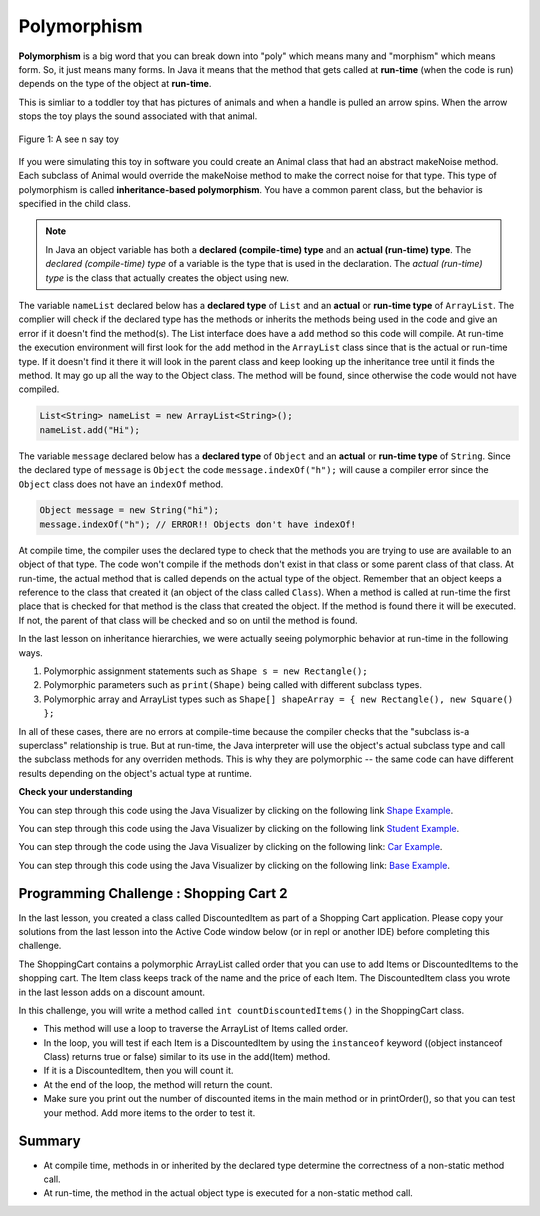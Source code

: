 .. qnum::
   :prefix: 9-6-
   :start: 1


.. |CodingEx| image:: ../../_static/codingExercise.png
    :width: 30px
    :align: middle
    :alt: coding exercise
    
    
.. |Exercise| image:: ../../_static/exercise.png
    :width: 35
    :align: middle
    :alt: exercise
    
    
.. |Groupwork| image:: ../../_static/groupwork.png
    :width: 35
    :align: middle
    :alt: groupwork
    
Polymorphism
=============

..	index::
    single: polymorphism
    
**Polymorphism** is a big word that you can break down into "poly" which means many and "morphism" which means form.  So, it just means many forms.  In Java it means that the method that gets called at **run-time** (when the code is run) depends on the type of the object at **run-time**.  

This is simliar to a toddler toy that has pictures of animals and when a handle is pulled an arrow spins.  When the arrow stops the toy plays the sound associated with that animal. 

.. figure:: Figures/SeeNSay.jpg
    :width: 250px
    :align: center
    :figclass: align-center

    Figure 1: A see n say toy

   
If you were simulating this toy in software you could create an Animal class that had an abstract makeNoise method. Each subclass of Animal would override the makeNoise method to make the correct noise for that type.  This type of polymorphism is called **inheritance-based polymorphism**.  You have a common parent class, but the behavior is specified in the child class.

..	index::
    single: declared type
    single: actual type
    single: run-time type
    pair: type; declared
    pair: type; actual
    pair: type; run-time


.. note::

   In Java an object variable has both a **declared (compile-time) type** and an **actual (run-time) type**.  The *declared (compile-time) type*  of a variable is the type that is used in the declaration.  The *actual (run-time) type* is the class that actually creates the object using new.  
   
The variable ``nameList`` declared below has a **declared type** of ``List`` and an **actual** or **run-time type** of ``ArrayList``.  The complier will check if the declared type has the methods or inherits the methods being used in the code and give an error if it doesn't find the method(s).  The List interface does have a ``add`` method so this code will compile.  At run-time the execution environment will first look for the ``add`` method in the ``ArrayList`` class since that is the actual or run-time type. If it doesn't find it there it will look in the parent class and keep looking up the inheritance tree until it finds the method. It may go up all the way to the Object class.  The method will be found, since otherwise the code would not have compiled.

.. code-block:: java 

  List<String> nameList = new ArrayList<String>(); 
  nameList.add("Hi");
  
The variable ``message`` declared below has a **declared type** of ``Object`` and an **actual** or **run-time type** of ``String``.  Since the declared type of ``message`` is ``Object`` the code ``message.indexOf("h");`` will cause a compiler error since the ``Object`` class does not have an ``indexOf`` method.
  
.. code-block:: java 

  Object message = new String("hi");
  message.indexOf("h"); // ERROR!! Objects don't have indexOf!
  
.. .. note::

   Any object variable can refer to an object of the declared type or *any descendant (subclass) of the declared type* at run-time. The class ``String`` inherits from the class ``Object`` so an ``Object`` variable can hold a reference to a ``String`` object.  But, you can only call methods that are available in the ``Object`` class unless you cast it back to the ``String`` class.

At compile time, the compiler uses the declared type to check that the methods you are trying to use are available to an object of that type.  The code won't compile if the methods don't exist in that class or some parent class of that class.  At run-time, the actual method that is called depends on the actual type of the object.  Remember that an object keeps a reference to the class that created it (an object of the class called ``Class``).  When a method is called at run-time the first place that is checked for that method is the class that created the object.  If the method is found there it will be executed.  If not, the parent of that class will be checked and so on until the method is found.  

In the last lesson on inheritance hierarchies, we were actually seeing polymorphic behavior at run-time in the following ways. 

1. Polymorphic assignment statements such as ``Shape s = new Rectangle();``
2. Polymorphic parameters such as ``print(Shape)`` being called with different subclass types.
3. Polymorphic array and ArrayList types such as ``Shape[] shapeArray = { new Rectangle(), new Square() };``

In all of these cases, there are no errors at compile-time because the compiler checks that the "subclass is-a superclass" relationship is true. But at run-time, the Java interpreter will use the object's actual subclass type and call the subclass methods for any overriden methods. This is why they are polymorphic -- the same code can have different results depending on the object's actual type at runtime.

|Exercise| **Check your understanding**

.. mchoice:: qoo_10
   :answer_a: Shape Shape Shape Shape
   :answer_b: Shape Rectangle Square Circle
   :answer_c: There will be a compile time error
   :answer_d: Shape Rectangle Rectangle Circle
   :answer_e: Shape Rectangle Rectangle Oval
   :correct: d
   :feedback_a: The Rectangle subclass of Shape overrides the what method so this can't be right.
   :feedback_b: The Square subclass doesn't not override the what method so it will use the one in Rectangle.  
   :feedback_c: This code will compile.  The declared type can hold objects of that type or any subclass of the type.
   :feedback_d: The Shape object will print Shape.  The Rectangle object will print Rectangle.  The Square object will also print Rectangle since it doesn't overrride the what method.  The Circle object will print Circle.  
   :feedback_e: The Circle class does override the what method so this can't be right.  

   What is the output from running the main method in the Shape class?
   
   .. code-block:: java 
   
      public class Shape {
         public void what() { System.out.print("Shape ");}
         
         public static void main(String[] args) {
         
            Shape[] shapes = {new Shape(), new Rectangle(), new Square(), 
                              new Circle()};
            for (Shape s : shapes)
            {
               s.what();
               System.out.print(" ");
            }
         }

      } 

      class Rectangle extends Shape {
         public void what() { System.out.print("Rectangle "); }
      }

      class Square extends Rectangle {
      }
      
      class Oval extends Shape {
         public void what() { System.out.print("Oval "); }
      }

      class Circle extends Oval {
         public void what() { System.out.print("Circle ");}
      }
      
You can step through this code using the Java Visualizer by clicking on the following link `Shape Example <http://cscircles.cemc.uwaterloo.ca/java_visualize/#code=public+class+Shape+%7B%0A+++public+void+what()+%7B+System.out.print(%22Shape+%22)%3B%7D%0A+++++++++%0A+++public+static+void+main(String%5B%5D+args)+%7B%0A+++++++++%0A++++++Shape%5B%5D+shapes+%3D+%7Bnew+Shape(),+new+Rectangle(),+new+Square(),+%0A++++++++++++++++++++++++++++++new+Circle()%7D%3B%0A++++++for+(Shape+s+%3A+shapes)%0A++++++%7B%0A+++++++++s.what()%3B%0A+++++++++System.out.print(%22+%22)%3B%0A++++++%7D%0A+++%7D%0A%0A%7D+%0A%0Aclass+Rectangle+extends+Shape+%7B%0A+++public+void+what()+%7B+System.out.print(%22Rectangle+%22)%3B+%7D%0A%7D%0A%0Aclass+Square+extends+Rectangle+%7B%0A%7D%0A++++++%0Aclass+Oval+extends+Shape+%7B%0A+++public+void+what()+%7B+System.out.print(%22Oval+%22)%3B+%7D%0A%7D%0A%0Aclass+Circle+extends+Oval+%7B%0A+++public+void+what()+%7B+System.out.print(%22Circle+%22)%3B%7D%0A%7D%0A%0A&mode=display&curInstr=38>`_.
      

.. mchoice:: qoo_11
   :answer_a: Pizza
   :answer_b: Taco
   :answer_c: You will get a compile time error
   :answer_d: You will get a run-time error
   :correct: b
   :feedback_a: This would be true if s1 was actually a Student, but it is a GradStudent.  Remember that the run-time will look for the method first in the class that created the object.
   :feedback_b: Even though the getInfo method is in Student when getFood is called the run-time will look for that method first in the class that created this object which in this case is the GradStudent class.
   :feedback_c: This code will compile.  The student class does have a getInfo method.  
   :feedback_d: There is no problem at run-time. 

   What is the output from running the main method in the Student class?
   
   .. code-block:: java 
   
      public class Student {
      
         public String getFood() {
            return "Pizza";
         }
         
         public String getInfo()  { 
           return this.getFood(); 
         }
         
         public static void main(String[] args)
         {
           Student s1 = new GradStudent();
           s1.getInfo();
         }
      }

      class GradStudent extends Student {
      
        public String getFood() {
           return "Taco";
        }
        
      }
      
You can step through this code using the Java Visualizer by clicking on the following link `Student Example <http://cscircles.cemc.uwaterloo.ca/java_visualize/#code=public+class+Student+%7B%0A+++%0A+++public+String+getFood()+%7B%0A++++++return+%22Pizza%22%3B%0A+++%7D%0A+++%0A+++public+String+getInfo()++%7B+%0A++++++return+this.getFood()%3B+%0A+++%7D%0A+++%0A+++public+static+void+main(String%5B%5D+args)%0A+++%7B%0A++++++Student+s1+%3D+new+GradStudent()%3B%0A++++++System.out.println(s1.getInfo())%3B%0A+++%7D%0A%7D%0A%0Aclass+GradStudent+extends+Student+%7B%0A+++%0A+++public+String+getFood()+%7B%0A++++++return+%22Taco%22%3B%0A+++%7D%0A++++++++%0A+++%0A%7D%0A&mode=display&curInstr=10>`_.
 
 
.. mchoice:: qoo_12
   :answer_a: 5 6 10 11
   :answer_b: 5 6 5 6
   :answer_c: 10 11 10 11
   :answer_d: The code won't compile.  
   :correct: a
   :feedback_a: The code compiles correctly, and because RaceCar extends the Car class, all the public object methods of Car can be used by RaceCar objects.
   :feedback_b: RaceCar, while it inherits object methods from Car via inheritance, has a separate and different constructor that sets the initial fuel amount to 2 * g, thus in this case, fuel for fastCar is set to 10 initially.
   :feedback_c: The variable car is a Car object, so the constructor used is not the same as the fastCar object which is a RaceCar. The car constructor does not change the passed in parameter, so it is set to 5 initially. 
   :feedback_d: RaceCar inherits from the Car class so all the public object methods in Car can be accessed by any object of the RaceCar class.

   What is the output from running the main method in the RaceCar class?
   
   .. code-block:: java
   
      public class Car
      {
        private int fuel;

        public Car() { fuel = 0; } 
        public Car(int g) { fuel = g; }

        public void addFuel() { fuel++; }
        public void display() { System.out.print(fuel + " "); }
        
        public static void main(String[] args)
        {
           Car car = new Car(5);
           Car fastCar = new RaceCar(5);
           car.display();
           car.addFuel();
           car.display();
           fastCar.display();
           fastCar.addFuel();
           fastCar.display();
        }
        
      }

      class RaceCar extends Car
      {
        public RaceCar(int g) { super(2*g); }
      } 
      
You can step through the code using the Java Visualizer by clicking on the following link: `Car Example <http://cscircles.cemc.uwaterloo.ca/java_visualize/#code=public+class+Car%0A%7B%0A+++private+int+fuel%3B%0A%0A+++public+Car()+%7B+fuel+%3D+0%3B+%7D+%0A+++public+Car(int+g)+%7B+fuel+%3D+g%3B+%7D%0A%0A+++public+void+addFuel()+%7B+fuel%2B%2B%3B+%7D%0A+++public+void+display()+%7B+System.out.print(fuel+%2B+%22+%22)%3B+%7D%0A+++%0A+++public+static+void+main(String%5B%5D+args)%0A+++%7B%0A++++++Car+car+%3D+new+Car(5)%3B%0A++++++Car+fastCar+%3D+new+RaceCar(5)%3B%0A++++++car.display()%3B%0A++++++car.addFuel()%3B%0A++++++car.display()%3B%0A++++++fastCar.display()%3B%0A++++++fastCar.addFuel()%3B%0A++++++fastCar.display()%3B%0A++++%7D%0A%7D%0A%0Aclass+RaceCar+extends+Car%0A%7B%0A+++public+RaceCar(int+g)+%7B+super(2*g)%3B+%7D%0A%7D+%0A&mode=display&curInstr=0>`_.
      
.. mchoice:: qoo_13
   :answer_a: b.getISBN();
   :answer_b: b.getDefintion();
   :answer_c: ((Dictionary) b).getDefinition();
   :correct: b
   :feedback_a: The b object is actually a Dictionary object which inherits the getISBN method from Book.
   :feedback_b: At compile time the declared type is Book and the Book class does not have or inherit a getDefintion method.
   :feedback_c: Casting to Dictionary means that the compiler will check the Dictionary class for the getDefinition method.

   Given the following class definitions and a declaration of Book b = new Dictionary which of the following will cause a compile-time error?
   
   .. code-block:: java 
   
      public class Book
      {
         public String getISBN() 
         {
            // implementation not shown
         }
   
         // constructors, fields, and other methods not shown
      }

      public class Dictionary extends Book
      {
         public String getDefinition(String word)
         {
            // implementation not shown
         }
      } 
      
.. mchoice:: qoo_14
   :answer_a: ABDC
   :answer_b: AB
   :answer_c: ABCD
   :answer_d: ABC
   :correct: a
   :feedback_a: Even though b is declared as type Base it is created as an object of the Derived class, so all methods to it will be resolved starting with the Derived class.
   :feedback_b: This would be true if the object was created of type Base using new Base. But the object is really a Derived object. So all methods are looked for starting with the Derived class.
   :feedback_c: After the call to methodOne in the super class printing "A", the code continues with the implicit this.methodTwo which resolves from the current object's class which is Derived. methodTwo in the Derived class is executed which then calls super.methodTwo which invokes printin "B" from methodTwo in the Base class. Then the "D" in the Derive methodTwo is printed. Finally the program returns to methodOne in the Derived class are prints "C".
   :feedback_d: The call to methodTwo in super.methodOne is to this.methodTwo which is the method from the Derived class. Consequently the "D" is also printed.
   
   Assume that the following declaration appears in a client program **Base b = new Derived();**.  What is the result of the call **b.methodOne()**?
   
   .. code-block:: java

      public class Base
      {
         public void methodOne()
         {
            System.out.print("A");
            methodTwo();
         }

         public void methodTwo()
         {
            System.out.print("B");
         }
         
         public static void main(String[] args)
         {
            Base b = new Derived();
            b.methodOne();
         }
      }

      class Derived extends Base
      {
         public void methodOne()
         {
            super.methodOne();
            System.out.print("C");
         }

         public void methodTwo()
         {
            super.methodTwo();
            System.out.print("D");
         }
      }

You can step through this code using the Java Visualizer by clicking on the following link: `Base Example <http://cscircles.cemc.uwaterloo.ca/java_visualize/#code=public+class+Base%0A%7B%0A+++public+void+methodOne()%0A+++%7B%0A++++++System.out.print(%22A%22)%3B%0A++++++methodTwo()%3B%0A+++%7D%0A%0A+++public+void+methodTwo()%0A+++%7B%0A++++++System.out.print(%22B%22)%3B%0A+++%7D%0A+++++++++%0A+++public+static+void+main(String%5B%5D+args)%0A+++%7B%0A++++++Base+b+%3D+new+Derived()%3B%0A++++++b.methodOne()%3B%0A+++%7D%0A%7D%0A%0Aclass+Derived+extends+Base%0A%7B%0A+++public+void+methodOne()%0A+++%7B%0A++++++super.methodOne()%3B%0A++++++System.out.print(%22C%22)%3B%0A+++%7D%0A%0A+++public+void+methodTwo()%0A+++%7B%0A++++++super.methodTwo()%3B%0A++++++System.out.print(%22D%22)%3B%0A+++%7D%0A%7D&mode=display&curInstr=10>`_.

|Groupwork| Programming Challenge : Shopping Cart 2
---------------------------------------------------

.. |repl.it link| raw:: html

   <a href="https://repl.it/@BerylHoffman/Shopping-Cart" target="_blank" style="text-decoration:underline">repl.it link</a>
   
.. image:: Figures/shoppingcart.png
    :width: 100
    :align: left
    :alt: Shopping

In the last lesson, you created a class called DiscountedItem as part of a Shopping Cart application. Please copy your solutions from the last lesson into the Active Code window below (or in repl or another IDE) before completing this challenge. 

The ShoppingCart contains a polymorphic ArrayList called order that you can use to add Items or DiscountedItems to the shopping cart. The Item class keeps track of the name and the price of each Item. The DiscountedItem class you wrote in the last lesson adds on a discount amount. 

In this challenge, you will write a method called ``int countDiscountedItems()`` in the ShoppingCart class. 

- This method will use a loop to traverse the ArrayList of Items called order. 
- In the loop, you will test if each Item is a DiscountedItem by using the ``instanceof`` keyword ((object instanceof Class) returns true or false) similar to its use in the add(Item) method. 
- If it is a DiscountedItem, then you will count it. 
- At the end of the loop, the method will return the count. 
- Make sure you print out the number of discounted items in the main method or in printOrder(), so that you can test your method. Add more items to the order to test it.


.. activecode:: challenge-9-6-shopping2
  :language: java     
  
    import java.util.*;

    /** 
       The ShoppingCart class has an ArrayList of Items.
       You will write a new class DiscountedItem that extends Item.
       This code is adapted https://practiceit.cs.washington.edu/problem/view/bjp4/chapter9/e10-DiscountBill
    */

    public class Tester
    {
      public static void main(String[] args) {
        ShoppingCart cart = new ShoppingCart();
        cart.add(new Item("bread", 3.25));
        cart.add(new Item("milk", 2.50));
        //cart.add(new DiscountedItem("ice cream", 4.50, 1.50));
        //cart.add(new DiscountedItem("apples", 1.35, 0.25));

        cart.printOrder();
      }
    }

    class DiscountedItem extends Item
    {
        // Copy your code from the last lesson's challenge here!
    }
    
    // Add a method called countDiscountedItems()
    class ShoppingCart 
    {
        private ArrayList<Item> order;
        private double total;
        private double internalDiscount;

        public ShoppingCart()
        {
            order = new ArrayList<Item>();
            total = 0.0;
            internalDiscount = 0.0;
        }

        public void add(Item i) {
            order.add(i);
            total += i.getPrice();
            if (i instanceof DiscountedItem)
               internalDiscount += ((DiscountedItem) i).getDiscount();
        }

       /** printOrder() will call toString() to print */
        public void printOrder() {
            System.out.println(this);
        }

        public String toString() {
            return discountToString(); 
        }

        public String discountToString() {
            return orderToString() + "\nSub-total: " + valueToString(total) + "\nDiscount: " + valueToString(internalDiscount) + "\nTotal: " + valueToString(total - internalDiscount);
        }

        private String valueToString(double value) {
            value = Math.rint(value * 100) / 100.0;
            String result = "" + Math.abs(value);
            if(result.indexOf(".") == result.length() - 2) {
                result += "0";
            }
            result = "$" + result;
            return result;
        }

        public String orderToString() {
            String build = "\nOrder Items:\n";
            for(int i = 0; i < order.size(); i++) {
                build += "   " + order.get(i);
                if(i != order.size() - 1) {
                    build += "\n";
                }
            }
            return build;
        }	
      }

      class Item {
        private String name;
        private double price;

        public Item()
        {
          this.name = "";
          this.price = 0.0;
        }

        public Item(String name, double price) {
                this.name = name;
                this.price = price;
        }

        public double getPrice() {
                return price;
        }

        public String valueToString(double value) {
                String result = "" + Math.abs(value);
                if(result.indexOf(".") == result.length() - 2) {
                    result += "0";
                }
                result = "$" + result;
                return result;
        }

        public String toString() {
                return name + " " + valueToString(price);
        }
       }
    
    
Summary
----------

- At compile time, methods in or inherited by the declared type determine the correctness of a non-static method call.

- At run-time, the method in the actual object type is executed for a non-static method call.

